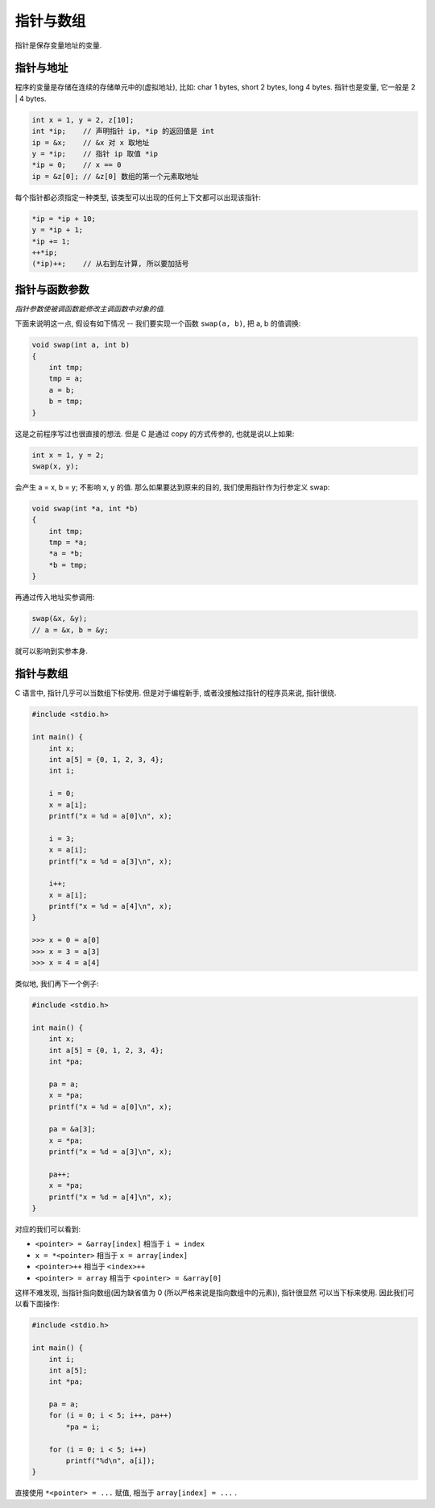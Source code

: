 .. _pointer-and-array:

=========
指针与数组
=========

指针是保存变量地址的变量.

---------
指针与地址
---------

程序的变量是存储在连续的存储单元中的(虚拟地址), 比如: char 1 bytes, short 2 bytes,
long 4 bytes.  指针也是变量, 它一般是 2 | 4 bytes.

.. code-block:: c

    int x = 1, y = 2, z[10];
    int *ip;    // 声明指针 ip, *ip 的返回值是 int
    ip = &x;    // &x 对 x 取地址
    y = *ip;    // 指针 ip 取值 *ip
    *ip = 0;    // x == 0
    ip = &z[0]; // &z[0] 数组的第一个元素取地址

每个指针都必须指定一种类型, 该类型可以出现的任何上下文都可以出现该指针:

.. code-block:: c

    *ip = *ip + 10;
    y = *ip + 1;
    *ip += 1;
    ++*ip;
    (*ip)++;    // 从右到左计算, 所以要加括号

------------
指针与函数参数
------------

*指针参数使被调函数能修改主调函数中对象的值.*

下面来说明这一点, 假设有如下情况 --
我们要实现一个函数 ``swap(a, b)``, 把 a, b 的值调换:

.. code-block:: c

    void swap(int a, int b)
    {
        int tmp;
        tmp = a;
        a = b;
        b = tmp;
    }

这是之前程序写过也很直接的想法. 但是 C 是通过 copy 的方式传参的, 也就是说以上如果:

.. code-block:: c

    int x = 1, y = 2;
    swap(x, y);

会产生 a = x, b = y; 不影响 x, y 的值.
那么如果要达到原来的目的, 我们使用指针作为行参定义 swap:

.. code-block:: c

    void swap(int *a, int *b)
    {
        int tmp;
        tmp = *a;
        *a = *b;
        *b = tmp;
    }

再通过传入地址实参调用:

.. code-block:: c

    swap(&x, &y);
    // a = &x, b = &y;

就可以影响到实参本身.

.. todo::
    getint / getfloat

---------
指针与数组
---------

C 语言中, 指针几乎可以当数组下标使用. 但是对于编程新手, 或者没接触过指针的程序员来说,
指针很绕.

.. code-block:: c

    #include <stdio.h>

    int main() {
        int x;
        int a[5] = {0, 1, 2, 3, 4};
        int i;

        i = 0;
        x = a[i];
        printf("x = %d = a[0]\n", x);

        i = 3;
        x = a[i];
        printf("x = %d = a[3]\n", x);

        i++;
        x = a[i];
        printf("x = %d = a[4]\n", x);
    }

    >>> x = 0 = a[0]
    >>> x = 3 = a[3]
    >>> x = 4 = a[4]

类似地, 我们再下一个例子:

.. code-block:: c

    #include <stdio.h>

    int main() {
        int x;
        int a[5] = {0, 1, 2, 3, 4};
        int *pa;

        pa = a;
        x = *pa;
        printf("x = %d = a[0]\n", x);

        pa = &a[3];
        x = *pa;
        printf("x = %d = a[3]\n", x);

        pa++;
        x = *pa;
        printf("x = %d = a[4]\n", x);
    }

对应的我们可以看到:

- ``<pointer> = &array[index]`` 相当于 ``i = index``
- ``x = *<pointer>`` 相当于 ``x = array[index]``
- ``<pointer>++`` 相当于 ``<index>++``
- ``<pointer> = array`` 相当于 ``<pointer> = &array[0]``

这样不难发现, 当指针指向数组(因为缺省值为 0 (所以严格来说是指向数组中的元素)), 指针很显然
可以当下标来使用. 因此我们可以看下面操作:

.. code-block:: c

    #include <stdio.h>

    int main() {
        int i;
        int a[5];
        int *pa;

        pa = a;
        for (i = 0; i < 5; i++, pa++)
            *pa = i;

        for (i = 0; i < 5; i++)
            printf("%d\n", a[i]);
    }

直接使用 ``*<pointer> = ...`` 赋值, 相当于 ``array[index] = ...`` .
